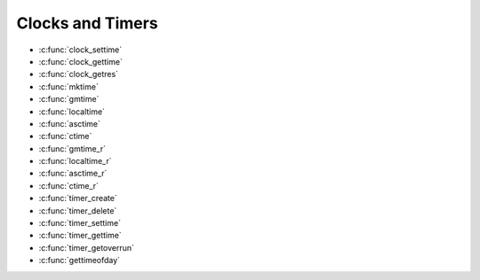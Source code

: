 Clocks and Timers
*****************

- :c:func:`clock_settime`
- :c:func:`clock_gettime`
- :c:func:`clock_getres`
- :c:func:`mktime`
- :c:func:`gmtime`
- :c:func:`localtime`
- :c:func:`asctime`
- :c:func:`ctime`
- :c:func:`gmtime_r`
- :c:func:`localtime_r`
- :c:func:`asctime_r`
- :c:func:`ctime_r`
- :c:func:`timer_create`
- :c:func:`timer_delete`
- :c:func:`timer_settime`
- :c:func:`timer_gettime`
- :c:func:`timer_getoverrun`
- :c:func:`gettimeofday`

.. c:function:: int clock_settime(clockid_t clockid, const struct timespec *tp)

  :return: If successful, returns zero (``OK``). Otherwise,
    a non-zero error number will be returned to indicate the error.

.. c:function:: int clock_gettime(clockid_t clockid, struct timespec *tp)

  :return: If successful, returns zero (``OK``). Otherwise,
    a non-zero error number will be returned to indicate the error.

.. c:function:: int clock_getres(clockid_t clockid, struct timespec *res)

  :return: If successful, returns zero (``OK``). Otherwise,
    a non-zero error number will be returned to indicate the error.

.. c:function:: time_t mktime(struct tm *tp);

  :return: If successful, returns zero (``OK``). Otherwise,
    a non-zero error number will be returned to indicate the error.

.. c:function:: FAR struct tm *gmtime(FAR const time_t *timep);

  Represents GMT date/time in a type ``struct tm``. This
  function is not re-entrant.

  :param timep: Represents GMT calendar time. This is an absolute time
    value representing the number of seconds elapsed since 00:00:00 on
    January 1, 1970, Coordinated Universal Time (UTC).

  :return: If successful, the function will return the pointer to a statically defined
    instance of ``struct tm``. Otherwise, a NULL will be returned to
    indicate the error:

.. c:function:: FAR struct tm *localtime(FAR const time_t *timep)

  Represents local date/time in a type ``struct tm``.
  This function is not re-entrant.

  :param timep: Represents GMT calendar time. This is an absolute time
    value representing the number of seconds elapsed since 00:00:00 on
    January 1, 1970, Coordinated Universal Time (UTC).

  :return: If successful, the function will return the pointer to a statically defined
    instance of ``struct tm``. Otherwise, a NULL will be returned to
    indicate the error:

.. c:function:: FAR char *asctime(FAR const struct tm *tp);

  Converts the time provided in a
  ``struct tm`` to a string representation. ``asctime()`` is not
  re-entrant.

  :param tp: Pointer to the time to be converted.
  :return: If successful, the function will
    return a pointer to a statically defined string holding the converted
    time. Otherwise, a NULL will be returned to indicate the error.

.. c:function:: FAR char *ctime(FAR const time_t *timep)

  Converts the time provided in seconds since
  the epoch to a string representation. ``ctime()`` is not re-entrant.

  :param timep: The current time represented as seconds since the epoch.
  :return: If successful, the function will return
    the pointer to the converted string. Otherwise, a NULL will be returned
    to indicate the error.

.. c:function:: struct tm *gmtime_r(const time_t *timep, struct tm *result);

  Represents GMT date/time in a type ``struct tm``. This
  function is re-entrant.

  :param timep: Represents GMT calendar time. This is an absolute time
    value representing the number of seconds elapsed since 00:00:00 on
    January 1, 1970, Coordinated Universal Time (UTC).
  :param result: A user-provided buffer to receive the converted time
    structure.
  :return: If successful, the ``gmtime_r()`` function will
    return the pointer, ``result``, provided by the caller. Otherwise, a
    NULL will be returned to indicate the error:

.. c:function:: FAR struct tm *localtime_r(FAR const time_t *timep, FAR struct tm *result)

  Represents local date/time in a type ``struct tm``.
  This function is re-entrant.

  :param timep: Represents GMT calendar time. This is an absolute time
    value representing the number of seconds elapsed since 00:00:00 on
    January 1, 1970, Coordinated Universal Time (UTC).
  :param result: A user-provided buffer to receive the converted time
    structure.
  :return: If successful, the
    ``localtime_r()`` function will return the pointer, ``result``, provided
    by the caller. Otherwise, a NULL will be returned to indicate the error:

.. c:function:: FAR char *asctime_r(FAR const struct tm *tp, FAR char *buf)

  Converts the time provided in a
  ``struct tm`` to a string representation. ``asctime-r()`` is re-entrant.

  :param tp: Pointer to the time to be converted.
  :param buf: The user provider buffer. of size >= 26 characters, to
    receive the converted time.
  :return: If successful, the ``asctime_r()`` function will
    return the pointer, ``buf``, provided by the caller. Otherwise, a NULL
    will be returned to indicate the error.

.. c:function:: FAR char *ctime_r(FAR const time_t *timep, FAR char *buf) 

  Converts the time provided in seconds
  since the epoch to a string representation. ``ctime()`` is re-entrant.

  :param timep: The current time represented as seconds since the epoch.
  :param buf: The user provider buffer. of size >= 26 characters, to
    receive the converted time.
  :return: If successful, the ``ctime_r()`` function will
    return the pointer, ``buf``, provided by the caller. Otherwise, a NULL
    will be returned to indicate the error.

.. c:function:: int timer_create(clockid_t clockid, struct sigevent *evp, timer_t *timerid);

  Creates per-thread
  timer using the specified clock, ``clock_id``, as the timing base. The
  ``timer_create()`` function returns, in the location referenced by
  ``timerid``, a timer ID of type timer_t used to identify the timer in
  timer requests. This timer ID is unique until the timer is deleted. The
  particular clock, ``clock_id``, is defined in ``<time.h>``. The timer
  whose ID is returned will be in a disarmed state upon return from
  ``timer_create()``.

  The ``evp`` argument, if non-NULL, points to a ``sigevent`` structure.
  This structure is allocated by the called and defines the asynchronous
  notification to occur. If the ``evp`` argument is NULL, the effect is as
  if the ``evp`` argument pointed to a ``sigevent`` structure with the
  ``sigev_notify`` member having the value ``SIGEV_SIGNAL``, the
  ``sigev_signo`` having a default signal number, and the ``sigev_value``
  member having the value of the timer ID.

  Each implementation defines a set of clocks that can be used as timing
  bases for per-thread timers. All implementations will support a
  ``clock_id`` of ``CLOCK_REALTIME``.

  :param clockid: Specifies the clock to use as the timing base. Must be
    ``CLOCK_REALTIME``.
  :param ``evp``: Refers to a user allocated sigevent structure that defines
    the asynchronous notification. evp may be NULL (see above).
  :param ``timerid``: The pre-thread timer created by the call to
    timer_create().
  :return: If the call succeeds, ``timer_create()`` will return
    0 (``OK``) and update the location referenced by ``timerid`` to a
    ``timer_t``, which can be passed to the other per-thread timer calls. If
    an error occurs, the function will return a value of -1 (``ERROR``) and
    set ``errno`` to indicate the error.

    -  ``EAGAIN``. The system lacks sufficient signal queuing resources to
       honor the request.
    -  ``EAGAIN``. The calling process has already created all of the timers
       it is allowed by this implementation.
    -  ``EINVAL``. The specified clock ID is not defined.
    -  ``ENOTSUP``. The implementation does not support the creation of a
       timer attached to the CPU-time clock that is specified by clock_id
       and associated with a thread different thread invoking
       timer_create().

  **POSIX Compatibility:** Comparable to the POSIX interface of the same
  name. Differences from the full POSIX implementation include:

  -  Only ``CLOCK_REALTIME`` is supported for the ``clockid`` argument.

.. c:function:: int timer_delete(timer_t timerid);

  Deletes the specified
  timer, ``timerid``, previously created by the ``timer_create()``
  function. If the timer is armed when ``timer_delete()`` is called, the
  timer will be automatically disarmed before removal. The disposition of
  pending signals for the deleted timer is unspecified.

  :param timerid: The pre-thread timer, previously created by the call to
    timer_create(), to be deleted.
  :return: If successful, the ``timer_delete()`` function will
    return zero (``OK``). Otherwise, the function will return a value of -1
    (``ERROR``) and set ``errno`` to indicate the error:

    -  ``EINVAL``. The timer specified timerid is not valid.

  **POSIX Compatibility:** Comparable to the POSIX interface of the same
  name.

.. c:function:: int timer_settime(timer_t timerid, int flags, const struct itimerspec *value, \
                         struct itimerspec *ovalue);

  Sets the time until
  the next expiration of the timer specified by ``timerid`` from the
  ``it_value`` member of the value argument and arm the timer if the
  ``it_value`` member of value is non-zero. If the specified timer was
  already armed when ``timer_settime()`` is called, this call will reset
  the time until next expiration to the value specified. If the
  ``it_value`` member of value is zero, the timer will be disarmed. The
  effect of disarming or resetting a timer with pending expiration
  notifications is unspecified.

  If the flag ``TIMER_ABSTIME`` is not set in the argument flags,
  ``timer_settime()`` will behave as if the time until next expiration is
  set to be equal to the interval specified by the ``it_value`` member of
  value. That is, the timer will expire in ``it_value`` nanoseconds from
  when the call is made. If the flag ``TIMER_ABSTIME`` is set in the
  argument flags, ``timer_settime()`` will behave as if the time until
  next expiration is set to be equal to the difference between the
  absolute time specified by the ``it_value`` member of value and the
  current value of the clock associated with ``timerid``. That is, the
  timer will expire when the clock reaches the value specified by the
  ``it_value`` member of value. If the specified time has already passed,
  the function will succeed and the expiration notification will be made.

  The reload value of the timer will be set to the value specified by the
  ``it_interval`` member of value. When a timer is armed with a non-zero
  ``it_interval``, a periodic (or repetitive) timer is specified.

  Time values that are between two consecutive non-negative integer
  multiples of the resolution of the specified timer will be rounded up to
  the larger multiple of the resolution. Quantization error will not cause
  the timer to expire earlier than the rounded time value.

  If the argument ``ovalue`` is not NULL, the t\ ``imer_settime()``
  function will store, in the location referenced by ``ovalue``, a value
  representing the previous amount of time before the timer would have
  expired, or zero if the timer was disarmed, together with the previous
  timer reload value. Timers will not expire before their scheduled time.

  **NOTE:**\ At present, the ``ovalue`` argument is ignored.

  :param timerid: The pre-thread timer, previously created by the call to
    timer_create(), to be be set.
  :param flags: Specify characteristics of the timer (see above)
  :param value: Specifies the timer value to set
  :param ovalue: A location in which to return the time remaining from the
    previous timer setting (ignored).

  :return: If the timer_gettime() succeeds, a value of 0
    (``OK``) will be returned. If an error occurs, the value -1 (``ERROR``)
    will be returned, and ```errno`` <#ErrnoAccess>`__ set to indicate the
    error.

    -  ``EINVAL``. The timerid argument does not correspond to an ID
       returned by timer_create() but not yet deleted by timer_delete().
    -  ``EINVAL``. A value structure specified a nanosecond value less than
       zero or greater than or equal to 1000 million, and the it_value
       member of that structure did not specify zero seconds and
       nanoseconds.

  **POSIX Compatibility:** Comparable to the POSIX interface of the same
  name. Differences from the full POSIX implementation include:

  -  The ``ovalue`` argument is ignored.

.. c:function:: int timer_gettime(timer_t timerid, struct itimerspec *value);

  Stores the amount
  of time until the specified timer, ``timerid``, expires and the reload
  value of the timer into the space pointed to by the ``value`` argument.
  The ``it_value`` member of this structure will contain the amount of
  time before the timer expires, or zero if the timer is disarmed. This
  value is returned as the interval until timer expiration, even if the
  timer was armed with absolute time. The ``it_interval`` member of
  ``value`` will contain the reload value last set by ``timer_settime()``.

  Due to the asynchronous operation of this function, the time reported by
  this function could be significantly more than that actual time
  remaining on the timer at any time.

  :param timerid: Specifies pre-thread timer, previously created by the
    call to ``timer_create()``, whose remaining count will be returned.
  :return: If successful, the ``timer_gettime()`` function will
    return zero (``OK``). Otherwise, an non-zero error number will be
    returned to indicate the error:

    -  ``EINVAL``. The ``timerid`` argument does not correspond to an ID
       returned by ``timer_create()`` but not yet deleted by
       ``timer_delete()``.

  **POSIX Compatibility:** Comparable to the POSIX interface of the same
  name.

.. c:function:: int timer_getoverrun(timer_t timerid);

  Only a single signal will be queued to the process for
  a given timer at any point in time. When a timer for which a signal is
  still pending expires, no signal will be queued, and a timer overrun
  will occur. When a timer expiration signal is delivered to or accepted
  by a process, if the implementation supports the *Realtime Signals
  Extension*, the ``timer_getoverrun()`` function will return the timer
  expiration overrun count for the specified timer. The overrun count
  returned contains the number of extra timer expirations that occurred
  between the time the signal was generated (queued) and when it was
  delivered or accepted, up to but not including an implementation-defined
  maximum of ``DELAYTIMER_MAX``. If the number of such extra expirations
  is greater than or equal to ``DELAYTIMER_MAX``, then the overrun count
  will be set to ``DELAYTIMER_MAX``. The value returned by
  ``timer_getoverrun()`` will apply to the most recent expiration signal
  delivery or acceptance for the timer. If no expiration signal has been
  delivered for the timer, or if the *Realtime Signals Extension* is not
  supported, the return value of ``timer_getoverrun()`` is unspecified.

  **NOTE:** This interface is not currently implemented in NuttX.

  :param timerid: Specifies pre-thread timer, previously created by the
    call to ``timer_create()``, whose overrun count will be returned.

  :return: If the ``timer_getoverrun()`` function succeeds, it
    will return the timer expiration overrun count as explained above.
    ``timer_getoverrun()`` will fail if:

    -  ``EINVAL``. The ``timerid`` argument does not correspond to an ID
       returned by ``timer_create()`` but not yet deleted by
       ``timer_delete()``.

  **POSIX Compatibility:** Comparable to the POSIX interface of the same
  name. Differences from the full POSIX implementation include:

  -  This interface is not currently implemented by NuttX.

  **Assumptions/Limitations:**

  **POSIX Compatibility:** Comparable to the POSIX interface of the same
  name.

.. c:function:: int gettimeofday(struct timeval *tp, void *tzp);

  This implementation of ``gettimeofday()`` is simply a
  thin wrapper around :c:func:`clock_gettime`. It simply
  calls ``clock_gettime()`` using the ``CLOCK_REALTIME`` timer and
  converts the result to the required ``struct timeval``.

  :param tp: The current time will be returned to this user provided
    location.
  :param tzp: A reference to the timezone -- *IGNORED*.

  :return: See :c:func:`clock_gettime`.
